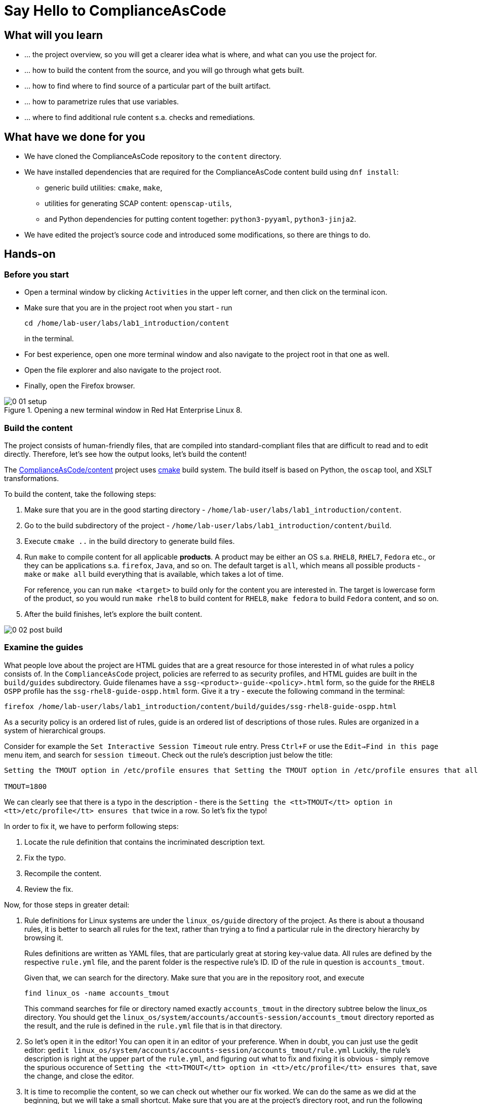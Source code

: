 = Say Hello to ComplianceAsCode

:experimental:
:imagesdir: images


== What will you learn

* ... the project overview, so you will get a clearer idea what is where, and what can you use the project for.
* ... how to build the content from the source, and you will go through what gets built.
* ... how to find where to find source of a particular part of the built artifact.
* ... how to parametrize rules that use variables.
* ... where to find additional rule content s.a. checks and remediations.


== What have we done for you

* We have cloned the ComplianceAsCode repository to the `content` directory.
* We have installed dependencies that are required for the ComplianceAsCode content build using `dnf install`:
** generic build utilities: `cmake`, `make`,
** utilities for generating SCAP content: `openscap-utils`,
** and Python dependencies for putting content together: `python3-pyyaml`, `python3-jinja2`.

* We have edited the project's source code and introduced some modifications, so there are things to do.

== Hands-on

=== Before you start

* Open a terminal window by clicking `Activities` in the upper left corner, and then click on the terminal icon.
* Make sure that you are in the project root when you start - run
+
----
cd /home/lab-user/labs/lab1_introduction/content
----
+
in the terminal.

* For best experience, open one more terminal window and also navigate to the project root in that one as well.
* Open the file explorer and also navigate to the project root.
* Finally, open the Firefox browser.

.Opening a new terminal window in Red Hat Enterprise Linux 8.
image::0-01-setup.png[]

=== Build the content

The project consists of human-friendly files, that are compiled into standard-compliant files that are difficult to read and to edit directly.
Therefore, let's see how the output looks, let's build the content!

The https://github.com/ComplianceAsCode/content[ComplianceAsCode/content] project uses https://cmake.org/[cmake] build system.
The build itself is based on Python, the `oscap` tool, and XSLT transformations.

To build the content, take the following steps:

. Make sure that you are in the good starting directory - `/home/lab-user/labs/lab1_introduction/content`.
. Go to the build subdirectory of the project - `/home/lab-user/labs/lab1_introduction/content/build`.
. Execute `cmake ..` in the build directory to generate build files.
. Run `make` to compile content for all applicable *products*.
A product may be either an OS s.a. `RHEL8`, `RHEL7`, `Fedora` etc., or they can be applications s.a. `firefox`, `Java`, and so on.
The default target is `all`, which means all possible products - `make` or `make all` build everything that is available, which takes a lot of time.
+
For reference, you can run `make <target>` to build only for the content you are interested in.
The target is lowercase form of the product, so you would run `make rhel8` to build content for `RHEL8`, `make fedora` to build `Fedora` content, and so on.
. After the build finishes, let's explore the built content.

image::0-02-post_build.png[]


=== Examine the guides

What people love about the project are HTML guides that are a great resource for those interested in of what rules a policy consists of.
In the `ComplianceAsCode` project, policies are referred to as security profiles, and HTML guides are built in the `build/guides` subdirectory.
Guide filenames have a `ssg-<product>-guide-<policy>.html` form, so the guide for the `RHEL8` `OSPP` profile has the `ssg-rhel8-guide-ospp.html` form.
Give it a try - execute the following command in the terminal:

....
firefox /home/lab-user/labs/lab1_introduction/content/build/guides/ssg-rhel8-guide-ospp.html
....

As a security policy is an ordered list of rules, guide is an ordered list of descriptions of those rules.
Rules are organized in a system of hierarchical groups.

////
Consider for example the `Set Password Minimum Length` rule entry - check out the description:

....
The pam_pwquality module's minlen parameter controls requirements for minimum characters required in a password.
Add minlen=12 after pam_pwquality to set minimum password length requirements. after pam_pwquality to set minimum password length requirements.
....

We can clearly see that there is a typo in the description - there is the `after pam_pwquality to set minimum password length requirements.` twice in a row.
So let’s fix the typo!
////

Consider for example the `Set Interactive Session Timeout` rule entry.
Press `Ctrl+F` or use the `Edit->Find in this page` menu item, and search for `session timeout`.
Check out the rule's description just below the title:

....
Setting the TMOUT option in /etc/profile ensures that Setting the TMOUT option in /etc/profile ensures that all user sessions will terminate based on inactivity. The TMOUT setting in /etc/profile should read as follows:

TMOUT=1800
....

We can clearly see that there is a typo in the description - there is the `Setting the <tt>TMOUT</tt> option in <tt>/etc/profile</tt> ensures that` twice in a row.
So let’s fix the typo!

In order to fix it, we have to perform following steps:

. Locate the rule definition that contains the incriminated description text.
. Fix the typo.
. Recompile the content.
. Review the fix.

Now, for those steps in greater detail:

. Rule definitions for Linux systems are under the `linux_os/guide` directory of the project.
As there is about a thousand rules, it is better to search all rules for the text, rather than trying a to find a particular rule in the directory hierarchy by browsing it.
+
Rules definitions are written as YAML files, that are particularly great at storing key-value data.
All rules are defined by the respective `rule.yml` file, and the parent folder is the respective rule’s ID.
ID of the rule in question is `accounts_tmout`.
+
// TODO: Screenshot of rule ID in the description here.
// As we know from the rule description, the respective ID is `accounts_tmout`.
+
Given that, we can search for the directory. Make sure that you are in the repository root, and execute
+
....
find linux_os -name accounts_tmout
....
+
This command searches for file or directory named exactly `accounts_tmout` in the directory subtree below the linux_os directory.
You should get the `linux_os/system/accounts/accounts-session/accounts_tmout` directory reported as the result, and the rule is defined in the `rule.yml` file that is in that directory.

. So let’s open it in the editor!
You can open it in an editor of your preference.
When in doubt, you can just use the gedit editor: `gedit linux_os/system/accounts/accounts-session/accounts_tmout/rule.yml`
Luckily, the rule’s description is right at the upper part of the `rule.yml`, and figuring out what to fix and fixing it is obvious - simply remove the spurious occurence of `Setting the <tt>TMOUT</tt> option in <tt>/etc/profile</tt> ensures that`, save the change, and close the editor.

. It is time to recomplie the content, so we can check out whether our fix worked.
We can do the same as we did at the beginning, but we will take a small shortcut.
Make sure that you are at the project’s directory root, and run the following command in the terminal: `./build_product rhel8`
The build will be considerably faster than the first build, as all other products are disabled.

. If you have the old guide still opened in the browser, you can refresh it by clicking the refresh button or by pressing the F5 key, or you can open it again in Firefox from the file browser GUI, or from the command-line.
+
....
# following command assumes that you are located in the project root:
firefox build/guides/ssg-rhel8-guide-ospp.html
....
+
You should see the fixed description now.


=== Customize a parametrized rule

What if we want to have a shorter timeout than the OSPP policy requires?
In the following section, we will learn about parametrized rules by taking following steps:

. Learn where the value comes from.
. Learn how is it applied to the rule.
. Change it, and observe the result.
. Learn what happens when the variable is omitted.

// TO BE DONE :-)
. Modifying a rule like this is very easy, as this rule doesn’t have the timeout duration hardcoded - it is parametrized by a variable.
As the description says, the rule uses the `timeout` variable, that is defined in the `var_accounts_tmout.var` file.
Similarly as in the previous step, we can search for the variable definition:
+
`find linux_os -name var_accounts_tmout.var`
+
You should get `linux_os/guide/system/accounts/accounts-session/var_accounts_tmout.var` as result.
The file contains variable description, which is helpful - one can't be sure what the number 1800 means, however the contents of the file indicate that it is the same as 30 minutes, i.e. 1800 seconds.

. The rule is parametrized per profile.
As there can be multiple profiles in one datastream file, one rule can exist in multiple profiles, and it can be parametrized differently in different profiles.
+
To see how the rule is connected to it’s variable, we have to check out the respective profile definition, i.e. `rhel8/profiles/ospp.profile`.
Open it by e.g. `gedit`, and search for `accounts_tmout` (use the `Ctrl + F` keyboard shortcut or use the `Edit->Find in this page` menu item to bring up the search field):
+
....
    ...
    ### FMT_MOF_EXT.1 / AC-11(a)
    ### Set Screen Lock Timeout Period to 30 Minutes or Less
    - accounts_tmout
    - var_accounts_tmout=30_min
    ...
....
+
Therefore, it is obvious now where the timeout duration comes from and how to change it.

. Let's modify the entry, and let's put `10_min` there.
Then, rebuild the content by executing `./build_product rhel8` in the project root, and let's wait for the result.
It is worth noting that variables aren't continuous - the set of possible values that the variable can have are pre-defined in the file.
After the build finishes, refresh the HTML guide by either reloading it in the browser, or by reopening `build/guides/ssg-rhel8-guide-ospp.html`.
The variable's value should be updated to 600.

. What happens if we omit the variable definition?
Open the OSPP profile file in an editor, and comment the line containing `- var_accounts_tmout=30_min` out by inserting `#` just before the leading dash.
Then, rebuild the content again by executing `./build_product rhel8` in the project root.
+
But we have things to do before the build finishes - let’s re-examine the variable definition - maybe we can tell what will be the result!
Let's open the variable definition in an editor - execute
+
....
gedit linux_os/guide/system/accounts/accounts-session/var_accounts_tmout.var
....
+
In this YAML file, we have the `options:` key, that defines mappings between the supplied and effective values.
As the `default: 600` line indicates, if we don’t specify the timeout duration in a profile, it is going to be 600 seconds, i.e. 10 minutes.
Time to review the HTML guide - when refreshing or reopening `build/guides/ssg-rhel8-guide-ospp.html`, we can clearly see the rule's timeout indeed equals to 600.

The set of values a variable can have is discrete - all values have to be defined in the variable file.
Therefore, it is possible to specify `var_accounts_tmout=20_min` in the profile only after adding `20_min: 1200` to the `options:` key of the variable's definition.


=== Associated content

A rule needs more than a description to be of any use - you need to be able

* to check whether the system complies to the rule definition, and
* to restore an incompliant system to a compliant state.

For these reasons, a rule should contain a check, and possibly also remediations.
The additional content is placed in subdirectories of the rule, so let's explore our `accounts_tmout` rule.

We can browse it if we open the directory in the `nautilus` file browser.
Run

....
nautilus linux_os/guide/system/accounts/accounts-session/accounts_tmout
....

in the terminal - a file explorer window opened at that location should pop up.
There is a remediation in form of a bash script located in the `bash` subdirectory of the rule directory.
Double-click the `bash` directory to enter it - there is a `shared.sh` file there.

The `shared` basename has a special meaning - it indicates that the remediation can be used with any product.
If the remediation had been named `rhel8.sh`, it would have meant that is a RHEL8-only remediation, i.e. one not to be used to remediate RHEL7 systems.
This name-coding is relevant for all types of additional content.

Now, let's describe currently-supported associated content types:


==== Checks

Checks can be found under the `oval` directory.
They are written in an standardized, declarative, XML-based language called OVAL (abbreviation of `Open Vulnerability and Assessment Language`).
Writing checks in this language is considered cumbersome, and the `ComplianceAsCode` project helps it's users to write it more efficiently.

We won't go into details of OVAL now, we just point out that the OVAL content can be found in a rule's subdirectory `oval`.
If you are familiar with the language, you may take the opportunity to examine the `oval` subdirectory of the `accounts_tmout` rule's directory - there is the `shared.xml` file, that features a shorthand OVAL, which is much simpler than the full-bodied OVAL that you would have to write otherwise.


==== Remediations

Remediations can be found under `bash`, `ansible`, `anaconda` or `puppet` directories.
If the system is not set up according to the rule’s description, the scanner reports an error, and the system administrator is supposed to fix it.
The `ComplianceAsCode` content provides users with snippets that they can run and that can make the system compliant again, or that can provide administrators with hint of what they need to do.

Remediations are expected to work on the clean installation configuration - if the administrator made some changes in the meantime, remediations are not guaranteed to work.

The majority of rules present in profiles comes with a Bash remediation, and still a large number of them has Ansible remediations, which is preferred over Puppet.
Anaconda remediations are used to guide the user during system installation.

Unlike checks, you can review remediations in the guide - there is a `(show)` clickable to do so.
Therefore, bring back the browser window with the guide opened, and see for yourself.

image::0-03-remediation.png[]

Let's try and edit the remediation - what about adding a comment that describes that the numerical value is number of seconds?
Let's therefore check out the `linux_os/guide/system/accounts/accounts-session/accounts_tmout/bash/shared.sh` file.
We can see that there are some extra lines, but it corresponds to the content displayed in the guide.
The line saying `populate var_accounts_tmout` is clearly the line that gets transformed into the variable assignment statement, so let's put the explanatory comment just above it:

....
# platform = Red Hat Enterprise Linux 7,Red Hat Enterprise Linux 8,multi_platform_fedora,multi_platform_ol
. /usr/share/scap-security-guide/remediation_functions
# The timeout delay is defined by number of seconds
populate var_accounts_tmout

if grep --silent ^TMOUT /etc/profile ; then
        sed -i "s/^TMOUT.*/TMOUT=$var_accounts_tmout/g" /etc/profile
else
        echo -e "\n# Set TMOUT to $var_accounts_tmout per security requirements" >> /etc/profile
        echo "TMOUT=$var_accounts_tmout" >> /etc/profile
fi  
....

Don't forget to save the change after you are done with it.

Now is the time to rebuild the guide using `./build_product rhel8` invocation and refresh the guide - the remediation should contain the newly added comment.


== References

* The OSPP profile: https://www.niap-ccevs.org/Profile/Info.cfm?PPID=424&id=424[Protection Profile for General Purpose Operating Systems]
* The PCI-DSS profile: https://www.pcisecuritystandards.org/merchants/process[Payment Card Industry Data Security Standard]
* The OVAL language: https://oval.mitre.org/language/version5.11/[Open Vulnerability and Assessment Language v5.11 hub]

<<top>>

link:README.adoc#table-of-contents[ Table of Contents ] | link:lab2_openscap.adoc[Lab 2 - OpenSCAP Basics and Command Line Scanning]
